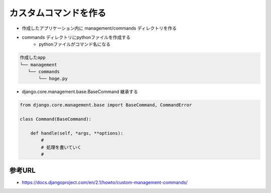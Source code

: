 カスタムコマンドを作る
=======================================

- 作成したアプリケーション内に management/commands ディレクトリを作る
- commands ディレクトリにpythonファイルを作成する
	- pythonファイルがコマンド名になる

.. code-block:: bash

    作成したapp
    └── management
       └── commands
           └── hoge.py


- django.core.management.base.BaseCommand 継承する

.. code-block:: bash

    from django.core.management.base import BaseCommand, CommandError

    class Command(BaseCommand):

        def handle(self, *args, **options):
            #
            # 処理を書いていく
            #

参考URL
---------------------------------------

- https://docs.djangoproject.com/en/2.1/howto/custom-management-commands/
